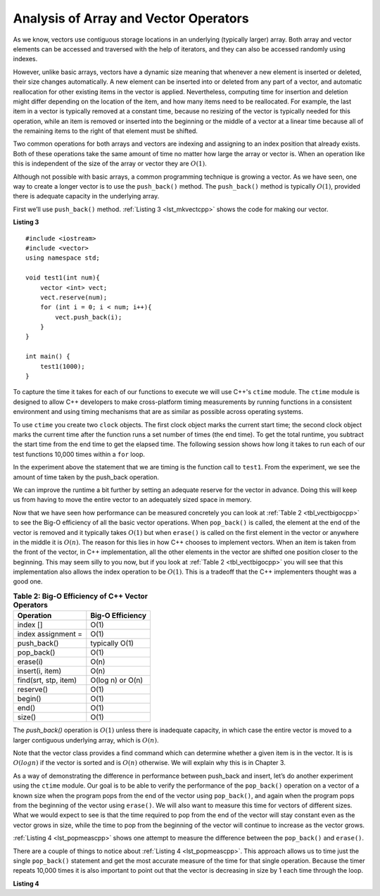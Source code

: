 ..  Copyright (C)  Brad Miller, David Ranum, and Jan Pearce
    This work is licensed under the Creative Commons Attribution-NonCommercial-ShareAlike 4.0 International License. To view a copy of this license, visit http://creativecommons.org/licenses/by-nc-sa/4.0/.


Analysis of Array and Vector Operators
--------------------------------------

As we know, vectors use contiguous storage locations
in an underlying (typically larger) array.
Both array and vector elements can be accessed and
traversed with the help of iterators, and they
can also be accessed randomly using indexes.

However, unlike basic arrays, vectors have a dynamic size meaning that whenever
a new element is inserted or deleted,
their size changes automatically.
A new element can be inserted into or deleted from any part of a vector,
and automatic reallocation for other existing items in the vector is applied.
Nevertheless, computing time for
insertion and deletion might differ depending on the location of the item,
and how many items need to be
reallocated.
For example, the last item in a vector is typically
removed at a constant time,
because no resizing of
the vector is typically needed for this operation,
while an item is removed or inserted into the beginning or the
middle of a vector at a linear time because all of the remaining
items to the right of that element must be shifted.

Two common operations for both arrays and vectors
are indexing and assigning to an index position
that already exists.
Both of these operations take the same amount of time no matter how
large the array or vector is. When an operation like this is independent of
the size of the array or vector they are :math:`O(1)`.

Although not possible with basic arrays, a common programming technique is growing a vector.
As we have seen, one
way to create a longer vector is to use the ``push_back()`` method.
The ``push_back()`` method is typically :math:`O(1)`, provided
there is adequate capacity in the underlying array.

First we’ll use ``push_back()`` method.
:ref:`Listing 3 <lst_mkvectcpp>` shows the code for
making our vector.

.. _lst_mkvectcpp:

**Listing 3**

::

    #include <iostream>
    #include <vector>
    using namespace std;

    void test1(int num){
        vector <int> vect;
        vect.reserve(num);
        for (int i = 0; i < num; i++){
            vect.push_back(i);
        }
    }

    int main() {
        test1(1000);
    }

To capture the time it takes for each of our functions to execute we
will use C++'s ``ctime`` module. The ``ctime`` module is designed
to allow C++ developers to make cross-platform timing measurements by
running functions in a consistent environment and using timing
mechanisms that are as similar as possible across operating systems.

To use ``ctime`` you create two ``clock`` objects. The first clock object marks
the current start time; the second clock object marks the current time after
the function runs a set number of times (the end time). To get the total runtime,
you subtract the start time from the end time to get the elapsed time.
The following session shows how long it takes to run each
of our test functions 10,000 times within a ``for`` loop.

.. activecode:: vectcpp2
    :language: cpp

    #include <iostream>
    #include <vector>
    using namespace std;

    void test1(int num){
        vector<int> vect;
        for (int i = 0; i < num; i++){
            vect.push_back(i);
        }
    }

    int main(){
        int numruns = 10000;
        clock_t begin_t1 = clock();
        for (int i = 0; i < numruns; i++){
            test1(numruns);
        }
        clock_t end_t1 = clock();
        double elapsed_secs = double(end_t1 - begin_t1) /CLOCKS_PER_SEC;
        cout << fixed << endl;
        cout << "push_back " << elapsed_secs << " milliseconds" << endl;

        return 0;
    }

In the experiment above the statement that we are timing is the function
call to ``test1``. From the experiment, we see the amount of time taken by the push_back operation.

We can improve the runtime a bit further by setting an adequate reserve for the vector
in advance. Doing this will keep us from having to move the entire vector to an
adequately sized space in memory.

.. activecode:: vectcpp3
    :language: cpp

    #include <iostream>
    #include <vector>
    using namespace std;

    void test1(int num){
        vector<int> vect;
        // no reserve set
        for (int i = 0; i < num; i++){
            vect.push_back(i);
        }
    }

    void test2(int num){
        vector<int> vect2;
        vect2.reserve(num);
        for (int i = 0; i < num; i++){
            vect2.push_back(i);
        }
    }

    int main(){
        int numruns = 10000;
        clock_t begin_t1 = clock();
        for (int i = 0; i < numruns; i++){
            test1(numruns);
        }
        clock_t end_t1 = clock();
        double elapsed_secs1 = double(end_t1 - begin_t1) /CLOCKS_PER_SEC;
        cout << fixed << endl;
        cout << "unreserved push_back " << elapsed_secs1 << " milliseconds" << endl;

        clock_t begin_t2 = clock();
        for (int i = 0; i < numruns; i++){
            test2(numruns);
        }
        clock_t end_t2 = clock();
        double elapsed_secs2 = double(end_t2 - begin_t2) /CLOCKS_PER_SEC;
        cout << fixed << endl;
        cout << "reserved push_back " << elapsed_secs2 << " milliseconds" << endl;


        return 0;
    }


Now that we have seen how performance can be measured concretely you can
look at :ref:`Table 2 <tbl_vectbigocpp>` to see the Big-O efficiency of all the
basic vector operations. When ``pop_back()`` is called, the element
at the end of the vector is removed and it typically takes
:math:`O(1)` but when ``erase()`` is called on the first element in the vector
or anywhere in the middle it is :math:`O(n)`. The reason for this lies
in how C++ chooses to implement vectors. When an item is taken from the
front of the vector, in C++ implementation, all the other elements in
the vector are shifted one position closer to the beginning. This may seem
silly to you now, but if you look at :ref:`Table 2 <tbl_vectbigocpp>` you will see
that this implementation also allows the index operation to be
:math:`O(1)`. This is a tradeoff that the C++ implementers thought
was a good one.


.. _tbl_vectbigocpp:

.. table:: **Table 2: Big-O Efficiency of C++ Vector Operators**

    ===================== ==================
                Operation   Big-O Efficiency
    ===================== ==================
                 index []               O(1)
       index assignment =               O(1)
              push_back()     typically O(1)
               pop_back()               O(1)
                 erase(i)               O(n)
          insert(i, item)               O(n)
     find(srt, stp, item)   O(log n) or O(n)
                reserve()               O(1)
                  begin()               O(1)
                    end()               O(1)
                   size()               O(1)
    ===================== ==================

The `push_back()` operation is :math:`O(1)` unless there is inadequate capacity,
in which case the entire
vector is moved to a larger contiguous underlying array, which
is :math:`O(n)`.

Note that the vector class provides a find command which can determine
whether a given item is in the vector. It is is :math:`O(log n)` if
the vector is sorted and is :math:`O(n)` otherwise. We will explain
why this is in Chapter 3.

As a way of demonstrating the difference in performance between push_back
and insert, let’s do
another experiment using the ``ctime`` module. Our goal is to be able
to verify the performance of the ``pop_back()`` operation on a vector of a known
size when the program pops from the end of the vector using ``pop_back()``, and again when the
program pops from the beginning of the vector using ``erase()``. We will also want to
measure this time for vectors of different sizes. What we would expect to
see is that the time required to pop from the end of the vector will stay
constant even as the vector grows in size, while the time to pop from the
beginning of the vector will continue to increase as the vector grows.

:ref:`Listing 4 <lst_popmeascpp>` shows one attempt to measure the difference
between the ``pop_back()`` and ``erase()``.

There are a couple of things to notice about :ref:`Listing 4 <lst_popmeascpp>`.
This approach allows us to time just the single ``pop_back()`` statement
and get the most accurate measure of the time for that single operation.
Because the timer repeats 10,000 times it is also important to point out
that the vector is decreasing in size by 1 each time through the loop.

.. _lst_popmeascpp:

**Listing 4**

.. activecode:: popbackvserase
    :language: cpp

    #include <iostream>
    #include <vector>
    using namespace std;

    int main(){
        int num = 10000;
        vector<int> vect;
        vector<int> vect2;
        vect.reserve(num);
        vect2.reserve(num);

        for (int i = 0; i < num; i++){
            vect.push_back(i);
        }

        for (int i = 0; i < num; i++){
            vect2.push_back(i);
        }

        clock_t begin = clock();
        for (int i = 0; i < num; i++){
            vect.erase(vect.begin()+0);
        }
        clock_t end = clock();
        double elapsed_secs = double(end - begin) /CLOCKS_PER_SEC;
        cout << fixed << endl;
        cout << "popzero = " << elapsed_secs << endl;

        clock_t begin2 = clock();
        for (int i = 0; i < num; i++){
            vect2.pop_back();
        }
        clock_t end2 = clock();
        double elapsed_secs2 = double(end2 - begin2) /CLOCKS_PER_SEC;
        cout << fixed << endl;
        cout << "popend = " << elapsed_secs2 << endl;

        cout << "\nPopping from the end is " << elapsed_secs/elapsed_secs2 <<" times faster." << endl;

        return 0;
    }

